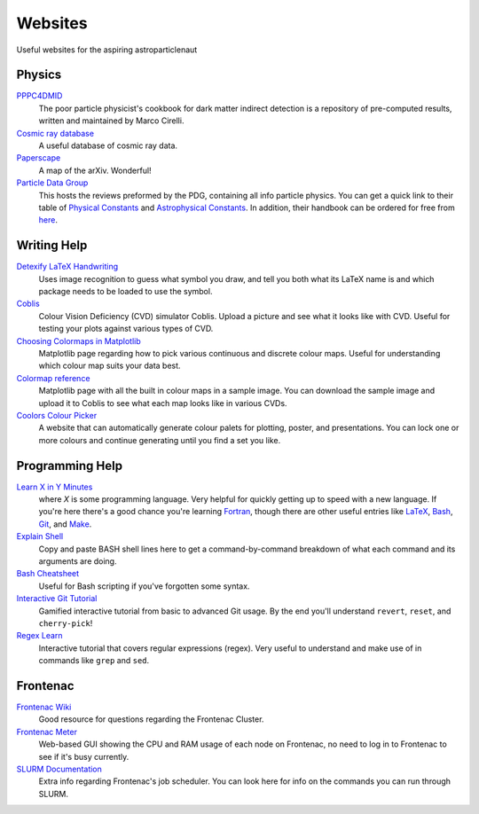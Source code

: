 Websites
========

Useful websites for the aspiring astroparticlenaut



Physics
-------

`PPPC4DMID <http://www.marcocirelli.net/PPPC4DMID.html>`_
    The poor particle physicist's cookbook for dark matter indirect detection is a repository of pre-computed results, written and maintained by Marco Cirelli. 


`Cosmic ray database <https://lpsc.in2p3.fr/crdb/>`_
    A useful database of cosmic ray data.

`Paperscape <http://paperscape.org>`_
    A map of the arXiv. Wonderful!

`Particle Data Group <https://pdg.lbl.gov/>`_
    This hosts the reviews preformed by the PDG, containing all info particle
    physics. You can get a quick link to their table of
    `Physical Constants <https://pdg.lbl.gov/2023/web/viewer.html?file=%2F2023/reviews/rpp2022-rev-phys-constants.pdf>`_
    and
    `Astrophysical Constants <https://pdg.lbl.gov/2023/web/viewer.html?file=%2F2023/reviews/rpp2022-rev-astrophysical-constants.pdf>`_.
    In addition, their handbook can be ordered for free from
    `here <https://pdg.lbl.gov/2023/receive_our_products.html>`_.


Writing Help
------------

`Detexify LaTeX Handwriting <http://detexify.kirelabs.org/classify.html>`_
    Uses image recognition to guess what symbol you draw, and tell you both
    what its LaTeX name is and which package needs to be loaded to use the
    symbol.

`Coblis <https://www.color-blindness.com/coblis-color-blindness-simulator/>`_
    Colour Vision Deficiency (CVD) simulator Coblis. Upload a picture and see
    what it looks like with CVD. Useful for testing your plots against various
    types of CVD.

`Choosing Colormaps in Matplotlib <https://matplotlib.org/stable/tutorials/colors/colormaps.html>`_
    Matplotlib page regarding how to pick various continuous and discrete
    colour maps. Useful for understanding which colour map suits your data
    best.

`Colormap reference <https://matplotlib.org/stable/gallery/color/colormap_reference.html>`_
    Matplotlib page with all the built in colour maps in a sample image. You
    can download the sample image and upload it to Coblis to see what each map
    looks like in various CVDs.

`Coolors Colour Picker <https://coolors.co/>`_
    A website that can automatically generate colour palets for plotting,
    poster, and presentations. You can lock one or more colours and continue
    generating until you find a set you like.

Programming Help
----------------

`Learn X in Y Minutes <https://learnxinyminutes.com/>`_
    where `X` is some programming language. Very helpful for quickly getting up
    to speed with a new language. If you're here there's a good chance you're
    learning `Fortran <https://learnxinyminutes.com/docs/fortran90/>`_, though
    there are other useful entries like
    `LaTeX <https://learnxinyminutes.com/docs/latex/>`_,
    `Bash <https://learnxinyminutes.com/docs/bash/>`_,
    `Git <https://learnxinyminutes.com/docs/git/>`_, and
    `Make <https://learnxinyminutes.com/docs/make/>`_.

`Explain Shell <https://explainshell.com/>`_
    Copy and paste BASH shell lines here to get a command-by-command breakdown
    of what each command and its arguments are doing.

`Bash Cheatsheet <https://devhints.io/bash>`_
    Useful for Bash scripting if you've forgotten some syntax.

`Interactive Git Tutorial <https://learngitbranching.js.org/>`_
    Gamified interactive tutorial from basic to advanced Git usage. By the end
    you'll understand ``revert``, ``reset``, and ``cherry-pick``!

`Regex Learn <https://regexlearn.com/>`_
    Interactive tutorial that covers regular expressions (regex). Very useful
    to understand and make use of in commands like ``grep`` and ``sed``.


Frontenac
---------

`Frontenac Wiki <https://cac.queensu.ca/wiki/index.php/Main_Page>`_
    Good resource for questions regarding the Frontenac Cluster.

`Frontenac Meter <https://cac.queensu.ca/frontenac-platform/frontenac-cluster-meter/>`_
    Web-based GUI showing the CPU and RAM usage of each node on Frontenac, no
    need to log in to Frontenac to see if it's busy currently.

`SLURM Documentation <https://slurm.schedmd.com/documentation.html>`_
    Extra info regarding Frontenac's job scheduler. You can look here for info
    on the commands you can run through SLURM.
